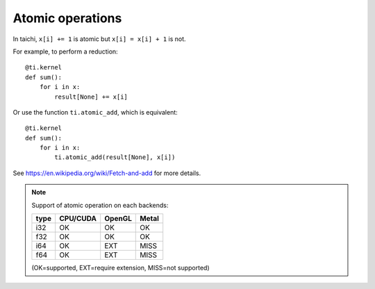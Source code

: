 .. _atomic:

Atomic operations
=================

In taichi, ``x[i] += 1`` is atomic but ``x[i] = x[i] + 1`` is not.

For example, to perform a reduction:
::
    @ti.kernel
    def sum():
        for i in x:
            result[None] += x[i]

Or use the function ``ti.atomic_add``, which is equivalent:
::
    @ti.kernel
    def sum():
        for i in x:
            ti.atomic_add(result[None], x[i])

See https://en.wikipedia.org/wiki/Fetch-and-add for more details.


.. note::
    Support of atomic operation on each backends:

    +------+-----------+-----------+---------+
    | type | CPU/CUDA  | OpenGL    | Metal   |
    +======+===========+===========+=========+
    | i32  |    OK     |    OK     |   OK    |
    +------+-----------+-----------+---------+
    | f32  |    OK     |    OK     |   OK    |
    +------+-----------+-----------+---------+
    | i64  |    OK     |   EXT     |  MISS   |
    +------+-----------+-----------+---------+
    | f64  |    OK     |   EXT     |  MISS   |
    +------+-----------+-----------+---------+

    (OK=supported, EXT=require extension, MISS=not supported)


.. function:: ti.atomic_add(x, y)

    This is equivalent to ``x += y``.

    :parameter x: (Expr, lvalue) the LHS of addition, also where the result is saved
    :parameter y: (Expr) the RHS of addition
    :return: (Expr) the original value stored in ``x``

    e.g.:
    ::
        x = 3
        y = 4
        z = ti.atomic_add(x, y)
        # now x = 7, y = 4, z = 3


.. function:: ti.atomic_sub(x, y)

    This is equivalent to ``x -= y``.


.. function:: ti.atomic_max(x, y)

    e.g.:
    ::
        x = 3
        y = 4
        z = ti.atomic_max(x, y)
        # now x = 4, y = 4, z = 3


.. function:: ti.atomic_min(x, y)


.. function:: ti.atomic_or(x, y)

    This is equivalent to ``x |= y``.


.. function:: ti.atomic_and(x, y)

    This is equivalent to ``x &= y``.


.. function:: ti.atomic_xor(x, y)

    This is equivalent to ``x ^= y``.
